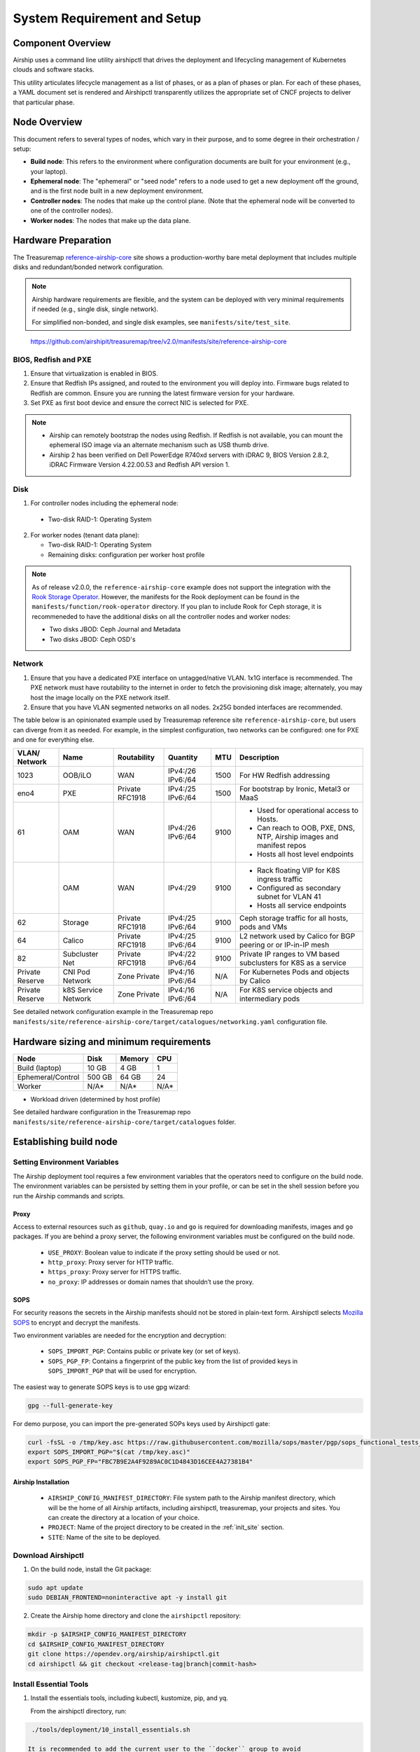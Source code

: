 .. _site_setup_guide:

System Requirement and Setup
============================

Component Overview
------------------

Airship uses a command line utility airshipctl that drives the deployment and
lifecycling management of Kubernetes clouds and software stacks.

This utility articulates lifecycle management as a list of phases, or as a
plan of phases or plan. For each of these phases, a YAML document set is
rendered and Airshipctl transparently utilizes the appropriate set of CNCF
projects to deliver that particular phase.

.. image:: img/airship_architecture_diagram.png

Node Overview
-------------

This document refers to several types of nodes, which vary in their
purpose, and to some degree in their orchestration / setup:

-  **Build node**: This refers to the environment where configuration
   documents are built for your environment (e.g., your laptop).
-  **Ephemeral node**: The "ephemeral" or "seed node" refers to a node used
   to get a new deployment off the ground, and is the first node built
   in a new deployment environment.
-  **Controller nodes**: The nodes that make up the control plane. (Note that
   the ephemeral node will be converted to one of the controller nodes).
-  **Worker nodes**: The nodes that make up the data plane.

Hardware Preparation
--------------------

The Treasuremap `reference-airship-core`_ site shows a production-worthy
bare metal deployment that includes multiple disks and redundant/bonded
network configuration.

.. Note::
  Airship hardware requirements are flexible, and the system can be
  deployed with very minimal requirements if needed (e.g., single disk, single
  network).

  For simplified non-bonded, and single disk examples, see
  ``manifests/site/test_site``.

.. _reference-airship-core:

    https://github.com/airshipit/treasuremap/tree/v2.0/manifests/site/reference-airship-core
    
BIOS, Redfish and PXE
~~~~~~~~~~~~~~~~~~~~~

1. Ensure that virtualization is enabled in BIOS.
2. Ensure that Redfish IPs assigned, and routed to the environment you will
   deploy into. Firmware bugs related to Redfish are common. Ensure you are
   running the latest firmware version for your hardware.
3. Set PXE as first boot device and ensure the correct NIC is selected for PXE.

.. note::
   * Airship can remotely bootstrap the nodes using Redfish. If Redfish is not
     available, you can mount the ephemeral ISO image via an alternate
     mechanism such as USB thumb drive.
   * Airship 2 has been verified on Dell PowerEdge R740xd servers with iDRAC 9,
     BIOS Version 2.8.2, iDRAC Firmware Version 4.22.00.53 and Redfish API
     version 1.

.. _Disk:

Disk
~~~~

1. For controller nodes including the ephemeral node:

  - Two-disk RAID-1: Operating System

2. For worker nodes (tenant data plane):

   - Two-disk RAID-1: Operating System
   - Remaining disks: configuration per worker host profile

.. note::

   As of release v2.0.0, the ``reference-airship-core`` example does not
   support the integration with the `Rook Storage Operator`_. However, the
   manifests for the Rook deployment can be found in the
   ``manifests/function/rook-operator`` directory. If you plan to include
   Rook for Ceph storage, it is recommeneded to have the additional disks
   on all the controller nodes and worker nodes:

   - Two disks JBOD: Ceph Journal and Metadata
   - Two disks JBOD: Ceph OSD's

.. _Rook Storage Operator:
    https://rook.io/

Network
~~~~~~~

1. Ensure that you have a dedicated PXE interface on untagged/native VLAN.
   1x1G interface is recommended. The PXE network must have routability to
   the internet in order to fetch the provisioning disk image; alternately,
   you may host the image locally on the PXE network itself.

2. Ensure that you have VLAN segmented networks on all nodes. 2x25G bonded
   interfaces are recommended.

The table below is an opinionated example used by Treasuremap reference site
``reference-airship-core``, but users can diverge from it as needed. For
example, in the simplest configuration, two networks can be configured: one
for PXE and one for everything else.

+---------+-------------+--------------+----------+------+----------------------------------------------+
| VLAN/   |    Name     | Routability  | Quantity | MTU  |         Description                          |
| Network |             |              |          |      |                                              |
+=========+=============+==============+==========+======+==============================================+
|   1023  |   OOB/iLO   |     WAN      | IPv4:/26 | 1500 | For HW Redfish addressing                    |
|         |             |              | IPv6:/64 |      |                                              |
+---------+-------------+--------------+----------+------+----------------------------------------------+
|   eno4  |     PXE     |   Private    | IPv4:/25 | 1500 | For bootstrap by Ironic, Metal3 or MaaS      |
|         |             |   RFC1918    | IPv6:/64 |      |                                              |
+---------+-------------+--------------+----------+------+----------------------------------------------+
|   61    |     OAM     |     WAN      | IPv4:/26 | 9100 | - Used for operational access to Hosts.      |
|         |             |              | IPv6:/64 |      | - Can reach to OOB, PXE, DNS, NTP,           |
|         |             |              |          |      |   Airship images and manifest repos          |
|         |             |              |          |      | - Hosts all host level endpoints             |
+---------+-------------+--------------+----------+------+----------------------------------------------+
|         |     OAM     |     WAN      | IPv4:/29 | 9100 | - Rack floating VIP for K8S ingress traffic  |
|         |             |              |          |      | - Configured as secondary subnet for VLAN 41 |
|         |             |              |          |      | - Hosts all service endpoints                |
+---------+-------------+--------------+----------+------+----------------------------------------------+
|   62    |   Storage   |   Private    | IPv4:/25 | 9100 | Ceph storage traffic for all hosts, pods and |
|         |             |   RFC1918    | IPv6:/64 |      | VMs                                          |
+---------+-------------+--------------+----------+------+----------------------------------------------+
|   64    |   Calico    |   Private    | IPv4:/25 | 9100 | L2 network used by Calico for BGP peering or |
|         |             |   RFC1918    | IPv6:/64 |      | or IP-in-IP mesh                             |
+---------+-------------+--------------+----------+------+----------------------------------------------+
|   82    |  Subcluster |   Private    | IPv4:/22 | 9100 | Private IP ranges to VM based subclusters    |
|         |  Net        |   RFC1918    | IPv6:/64 |      | for K8S as a service                         |
+---------+-------------+--------------+----------+------+----------------------------------------------+
| Private |  CNI Pod    | Zone Private | IPv4:/16 | N/A  | For Kubernetes Pods and objects by Calico    |
| Reserve |  Network    |              | IPv6:/64 |      |                                              |
+---------+-------------+--------------+----------+------+----------------------------------------------+
| Private |  k8S Service| Zone Private | IPv4:/16 | N/A  | For K8S service objects and intermediary     |
| Reserve |  Network    |              | IPv6:/64 |      | pods                                         |
+---------+-------------+--------------+----------+------+----------------------------------------------+

See detailed network configuration example in the Treasuremap repo
``manifests/site/reference-airship-core/target/catalogues/networking.yaml``
configuration file.

Hardware sizing and minimum requirements
----------------------------------------

+-------------------+----------+----------+----------+
|  Node             |   Disk   |  Memory  |   CPU    |
+===================+==========+==========+==========+
| Build (laptop)    |   10 GB  |   4 GB   |    1     |
+-------------------+----------+----------+----------+
| Ephemeral/Control |  500 GB  |  64 GB   |   24     |
+-------------------+----------+----------+----------+
| Worker            |   N/A*   |  N/A*    |   N/A*   |
+-------------------+----------+----------+----------+

* Workload driven (determined by host profile)

See detailed hardware configuration in the Treasuremap repo
``manifests/site/reference-airship-core/target/catalogues`` folder.

.. _establishing_build_node:

Establishing build node
-----------------------

Setting Environment Variables
~~~~~~~~~~~~~~~~~~~~~~~~~~~~~

The Airship deployment tool requires a few environment variables that the
operators need to configure on the build node. The environment variables can
be persisted by setting them in your profile, or can be set in the shell
session before you run the Airship commands and scripts.

Proxy
+++++

Access to external resources such as ``github``, ``quay.io`` and ``go`` is
required for downloading manifests, images and ``go`` packages. If you are
behind a proxy server, the following environment variables must be configured
on the build node.

 * ``USE_PROXY``: Boolean value to indicate if the proxy setting should be used
   or not.
 * ``http_proxy``: Proxy server for HTTP traffic.
 * ``https_proxy``: Proxy server for HTTPS traffic.
 * ``no_proxy``: IP addresses or domain names that shouldn’t use the proxy.

SOPS
++++

For security reasons the secrets in the Airship manifests should not be stored
in plain-text form. Airshipctl selects `Mozilla SOPS`_ to encrypt and decrypt
the manifests.

.. _Mozilla SOPS:
    https://github.com/mozilla/sops

Two environment variables are needed for the encryption and decryption:

   * ``SOPS_IMPORT_PGP``: Contains public or private key (or set of keys).
   * ``SOPS_PGP_FP``: Contains a fingerprint of the public key from the list of
     provided keys in ``SOPS_IMPORT_PGP`` that will be used for encryption.

The easiest way to generate SOPS keys is to use gpg wizard:

.. code-block:: bash

    gpg --full-generate-key

For demo purpose, you can import the pre-generated SOPs keys used by Airshipctl
gate:

.. code-block:: bash

    curl -fsSL -o /tmp/key.asc https://raw.githubusercontent.com/mozilla/sops/master/pgp/sops_functional_tests_key.asc
    export SOPS_IMPORT_PGP="$(cat /tmp/key.asc)"
    export SOPS_PGP_FP="FBC7B9E2A4F9289AC0C1D4843D16CEE4A27381B4"

Airship Installation
++++++++++++++++++++

 * ``AIRSHIP_CONFIG_MANIFEST_DIRECTORY``: File system path to the Airship
   manifest directory, which will be the home of all Airship artifacts,
   including airshipctl, treasuremap, your projects and sites. You can create
   the directory at a location of your choice.
 * ``PROJECT``: Name of the project directory to be created in the :ref:`init_site`
   section.
 * ``SITE``: Name of the site to be deployed.

Download Airshipctl
~~~~~~~~~~~~~~~~~~~

1. On the build node, install the Git package:

.. code-block:: bash

    sudo apt update
    sudo DEBIAN_FRONTEND=noninteractive apt -y install git

2. Create the Airship home directory and clone the ``airshipctl`` repository:

.. code-block:: bash

    mkdir -p $AIRSHIP_CONFIG_MANIFEST_DIRECTORY
    cd $AIRSHIP_CONFIG_MANIFEST_DIRECTORY
    git clone https://opendev.org/airship/airshipctl.git
    cd airshipctl && git checkout <release-tag|branch|commit-hash>

Install Essential Tools
~~~~~~~~~~~~~~~~~~~~~~~

1. Install the essentials tools, including kubectl, kustomize, pip, and yq.

   From the airshipctl directory, run:

.. code-block:: bash

    ./tools/deployment/10_install_essentials.sh

   It is recommended to add the current user to the ``docker`` group to avoid
   using sudo in the subsequent steps:

.. code-block:: bash

    sudo usermod -aG docker <user>

2. Install airshipctl executable.

.. code-block:: bash

    ./tools/deployment/21_systemwide_executable.sh

2. (Optional) Install Apache Web server.

   Airship 2 deployment requires a web server to host the generated ephemeral
   ISO image. If you don't have an existing web server, you can install an
   `Apache server`_ on the build node.

.. code-block:: bash

    sudo apt install apache2

.. note:: The Apache Web server must be accessible by the ephemeral host.

.. _Apache server:
    https://ubuntu.com/tutorials/install-and-configure-apache

After the build node is established, you are ready to start creating your site
manifests and deploying the site.

